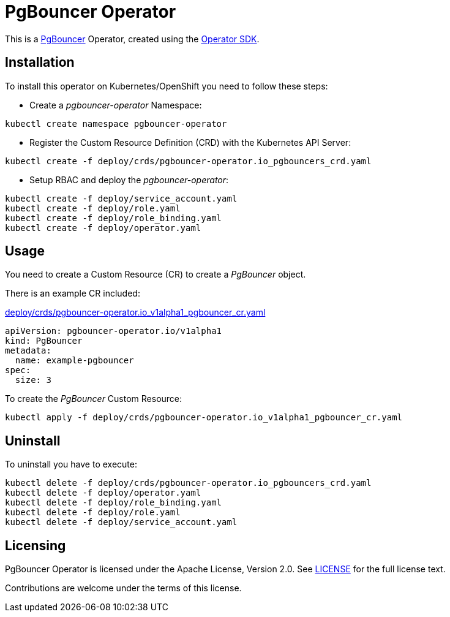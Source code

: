 = PgBouncer Operator

This is a https://www.pgboncer.org[PgBouncer] Operator, created using the https://sdk.operatorframework.io[Operator SDK].

== Installation
To install this operator on Kubernetes/OpenShift you need to follow these steps:

* Create a _pgbouncer-operator_ Namespace:

[source,shell]
----
kubectl create namespace pgbouncer-operator
----

* Register the Custom Resource Definition (CRD) with the Kubernetes API Server:

[source,shell]
----
kubectl create -f deploy/crds/pgbouncer-operator.io_pgbouncers_crd.yaml
----

* Setup RBAC and deploy the _pgbouncer-operator_:

[source,shell]
----
kubectl create -f deploy/service_account.yaml
kubectl create -f deploy/role.yaml
kubectl create -f deploy/role_binding.yaml
kubectl create -f deploy/operator.yaml
----

== Usage

You need to create a Custom Resource (CR) to create a _PgBouncer_ object.

There is an example CR included:

link:pgbouncer-operator.io_v1alpha1_pgbouncer_cr.yaml[deploy/crds/pgbouncer-operator.io_v1alpha1_pgbouncer_cr.yaml]

----
apiVersion: pgbouncer-operator.io/v1alpha1
kind: PgBouncer
metadata:
  name: example-pgbouncer
spec:
  size: 3
----

To create the _PgBouncer_ Custom Resource:

[source,shell]
----
kubectl apply -f deploy/crds/pgbouncer-operator.io_v1alpha1_pgbouncer_cr.yaml
----

== Uninstall

To uninstall you have to execute:

[source,shell]
----
kubectl delete -f deploy/crds/pgbouncer-operator.io_pgbouncers_crd.yaml
kubectl delete -f deploy/operator.yaml
kubectl delete -f deploy/role_binding.yaml
kubectl delete -f deploy/role.yaml
kubectl delete -f deploy/service_account.yaml
----

== Licensing
PgBouncer Operator is licensed under the Apache License, Version 2.0. See link:LICENSE[LICENSE] for the full license text.

Contributions are welcome under the terms of this license.
